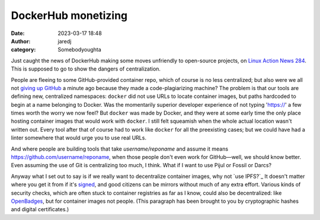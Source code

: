 DockerHub monetizing
####################
:date: 2023-03-17 18:48
:author: jaredj
:category: Somebodyoughta

Just caught the news of DockerHub making some moves unfriendly to
open-source projects, on `Linux Action News 284`_. This is supposed to
go to show the dangers of centralization.

.. _`Linux Action News 284`: https://www.jupiterbroadcasting.com/show/linux-action-news/284/

People are fleeing to some GitHub-provided container repo, which of
course is no less centralized; but also were we all not `giving up
GitHub`_ a minute ago because they made a code-plagiarizing machine?
The problem is that our tools are defining new, centralized
namespaces: ``docker`` did not use URLs to locate container images,
but paths hardcoded to begin at a name belonging to Docker. Was the
momentarily superior developer experience of not typing 'https://' a
few times worth the worry we now feel? But ``docker`` was made by
Docker, and they were at some early time the only place hosting
container images that would work with ``docker``. I still felt
squeamish when the whole actual location wasn't written out. Every
tool after that of course had to work like ``docker`` for all the
preexisting cases; but we could have had a linter somewhere that would
urge you to use real URLs.

.. _`giving up GitHub`: https://sfconservancy.org/blog/2022/jun/30/give-up-github-launch/

And where people are building tools that take `username/reponame` and
assume it means https://github.com/username/reponame, when those
people don't even work for GitHub—well, we should know better. Even
assuming the use of Git is centralizing too much, I think. What if I
want to use Pijul or Fossil or Darcs?

Anyway what I set out to say is if we really want to decentralize
container images, why not `use IPFS?`_ It doesn't matter where you get
it from if it's `signed`_, and good citizens can be mirrors without
much of any extra effort. Various kinds of security checks, which are
often stuck to container registries as far as I know, could also be
decentralized: like `OpenBadges`_, but for container images not
people. (This paragraph has been brought to you by cryptographic
hashes and digital certificates.)

.. _`use IPFS`: https://github.com/ipdr/ipdr
.. _`signed`: https://www.sigstore.dev/
.. _`OpenBadges`: https://openbadges.org/
